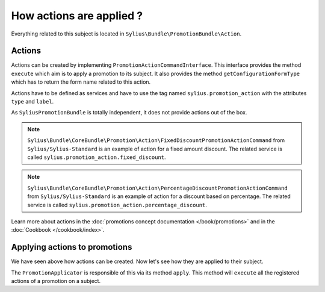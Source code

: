 How actions are applied ?
=========================

Everything related to this subject is located in ``Sylius\Bundle\PromotionBundle\Action``.

Actions
-------

Actions can be created by implementing ``PromotionActionCommandInterface``. This interface provides the method ``execute`` which aim is to apply a promotion to its subject. It also provides the method ``getConfigurationFormType`` which has to return the form name related to this action.

Actions have to be defined as services and have to use the tag named ``sylius.promotion_action`` with the attributes ``type`` and ``label``.

As ``SyliusPromotionBundle`` is totally independent, it does not provide actions out of the box.

.. note::

    ``Sylius\Bundle\CoreBundle\Promotion\Action\FixedDiscountPromotionActionCommand`` from ``Sylius/Sylius-Standard`` is an example of action for a fixed amount discount. The related service is called ``sylius.promotion_action.fixed_discount``.

.. note::

    ``Sylius\Bundle\CoreBundle\Promotion\Action\PercentageDiscountPromotionActionCommand`` from ``Sylius/Sylius-Standard`` is an example of action for a discount based on percentage. The related service is called  ``sylius.promotion_action.percentage_discount``.

Learn more about actions in the :doc:`promotions concept documentation </book/promotions>` and in the :doc:`Cookbook </cookbook/index>`.

Applying actions to promotions
------------------------------

We have seen above how actions can be created. Now let's see how they are applied to their subject.

The ``PromotionApplicator`` is responsible of this via its method ``apply``. This method will ``execute`` all the registered actions of a promotion on a subject.
